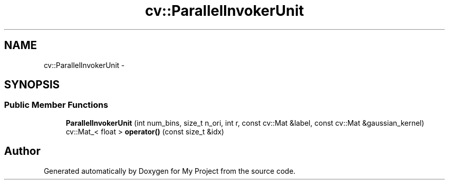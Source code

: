 .TH "cv::ParallelInvokerUnit" 3 "Thu Oct 3 2013" "My Project" \" -*- nroff -*-
.ad l
.nh
.SH NAME
cv::ParallelInvokerUnit \- 
.SH SYNOPSIS
.br
.PP
.SS "Public Member Functions"

.in +1c
.ti -1c
.RI "\fBParallelInvokerUnit\fP (int num_bins, size_t n_ori, int r, const cv::Mat &label, const cv::Mat &gaussian_kernel)"
.br
.ti -1c
.RI "cv::Mat_< float > \fBoperator()\fP (const size_t &idx)"
.br
.in -1c

.SH "Author"
.PP 
Generated automatically by Doxygen for My Project from the source code\&.
